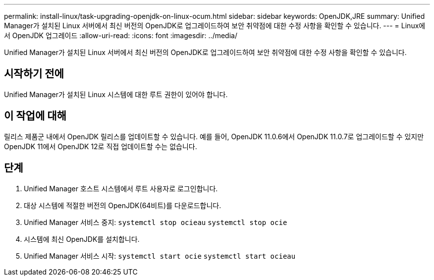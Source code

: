 ---
permalink: install-linux/task-upgrading-openjdk-on-linux-ocum.html 
sidebar: sidebar 
keywords: OpenJDK,JRE 
summary: Unified Manager가 설치된 Linux 서버에서 최신 버전의 OpenJDK로 업그레이드하여 보안 취약점에 대한 수정 사항을 확인할 수 있습니다. 
---
= Linux에서 OpenJDK 업그레이드
:allow-uri-read: 
:icons: font
:imagesdir: ../media/


[role="lead"]
Unified Manager가 설치된 Linux 서버에서 최신 버전의 OpenJDK로 업그레이드하여 보안 취약점에 대한 수정 사항을 확인할 수 있습니다.



== 시작하기 전에

Unified Manager가 설치된 Linux 시스템에 대한 루트 권한이 있어야 합니다.



== 이 작업에 대해

릴리스 제품군 내에서 OpenJDK 릴리스를 업데이트할 수 있습니다. 예를 들어, OpenJDK 11.0.6에서 OpenJDK 11.0.7로 업그레이드할 수 있지만 OpenJDK 11에서 OpenJDK 12로 직접 업데이트할 수는 없습니다.



== 단계

. Unified Manager 호스트 시스템에서 루트 사용자로 로그인합니다.
. 대상 시스템에 적절한 버전의 OpenJDK(64비트)를 다운로드합니다.
. Unified Manager 서비스 중지: `systemctl stop ocieau` `systemctl stop ocie`
. 시스템에 최신 OpenJDK를 설치합니다.
. Unified Manager 서비스 시작: `systemctl start ocie` `systemctl start ocieau`


